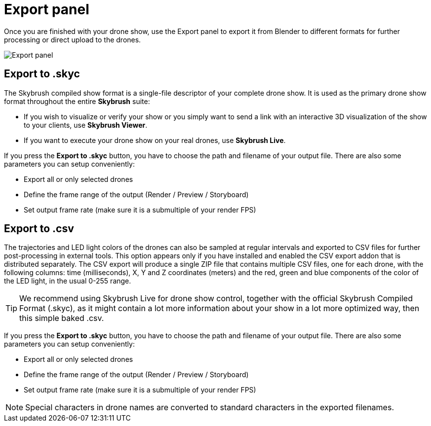 = Export panel
:imagesdir: ../../../assets/images
:experimental:

Once you are finished with your drone show, use the Export panel to export it from Blender to different formats for further processing or direct upload to the drones.

image::panels/export/export.jpg[Export panel]

== Export to .skyc

The Skybrush compiled show format is a single-file descriptor of your complete drone show. It is used as the primary drone show format throughout the entire *Skybrush* suite:

* If you wish to visualize or verify your show or you simply want to send a link with an interactive 3D visualization of the show to your clients, use *Skybrush Viewer*.

* If you want to execute your drone show on your real drones, use *Skybrush Live*.

If you press the btn:[Export to .skyc] button, you have to choose the path and filename of your output file. There are also some parameters you can setup conveniently:

* Export all or only selected drones
* Define the frame range of the output (Render / Preview / Storyboard)
* Set output frame rate (make sure it is a submultiple of your render FPS)

== Export to .csv

The trajectories and LED light colors of the drones can also be sampled at regular intervals and exported to CSV files for further post-processing in external tools. This option appears only if you have installed and enabled the CSV export addon that is distributed separately. The CSV export will produce a single ZIP file that contains multiple CSV files, one for each drone, with the following columns: time (milliseconds), X, Y and Z coordinates (meters) and the red, green and blue components of the color of the LED light, in the usual 0-255 range.

TIP: We recommend using Skybrush Live for drone show control, together with the official Skybrush Compiled Format (.skyc), as it might contain a lot more information about your show in a lot more optimized way, then this simple baked .csv.

If you press the btn:[Export to .skyc] button, you have to choose the path and filename of your output file. There are also some parameters you can setup conveniently:

* Export all or only selected drones
* Define the frame range of the output (Render / Preview / Storyboard)
* Set output frame rate (make sure it is a submultiple of your render FPS)

NOTE: Special characters in drone names are converted to standard characters in the exported filenames.